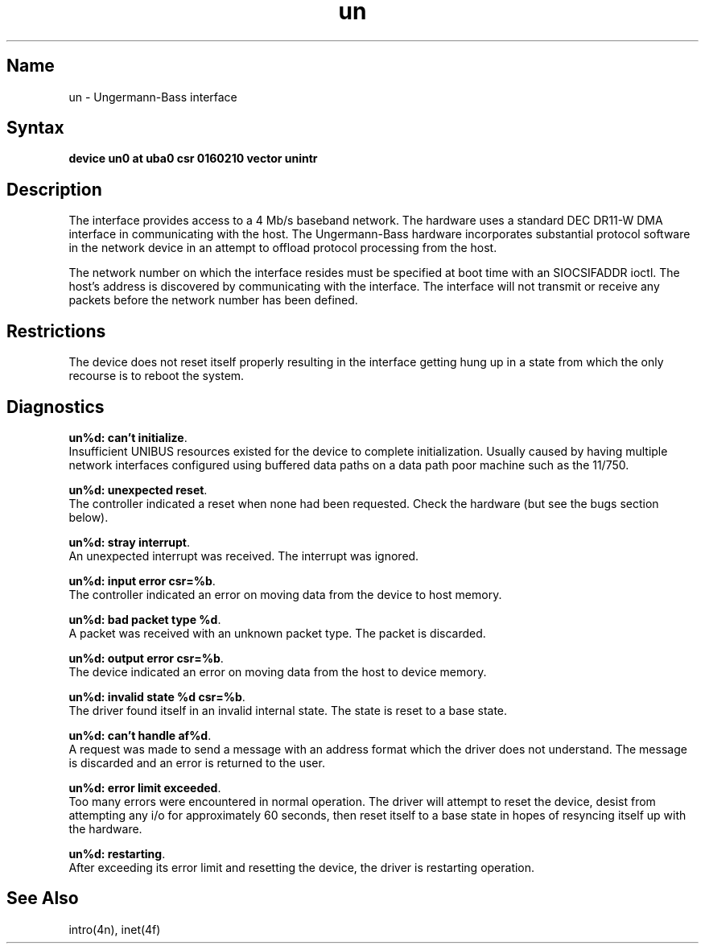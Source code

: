 .\" SCCSID: @(#)un.4	8.1	9/11/90
.TH un 4 VAX "" Unsupported
.SH Name
un \- Ungermann-Bass interface
.SH Syntax
.B "device un0 at uba0 csr 0160210 vector unintr"
.SH Description
The
.PN un
interface provides access to a 4 Mb/s baseband
network.  The hardware uses a standard DEC DR11-W
DMA interface in communicating with the host.  The
Ungermann-Bass hardware incorporates substantial protocol
software in the network device in an attempt to offload
protocol processing from the host.
.PP
The network number on which the interface resides must
be specified at boot time with an SIOCSIFADDR ioctl.
The host's address is discovered by communicating with
the interface.  The interface will not transmit or receive
any packets before the network number has been defined.
.SH Restrictions
The device does not reset itself properly resulting in the
interface getting hung up in a state from which the only
recourse is to reboot the system.
.SH Diagnostics
.BR "un%d: can't initialize" .
.br
Insufficient UNIBUS resources existed for the device to
complete initialization.  Usually caused by having multiple
network interfaces configured using buffered data paths on
a data path poor machine such as the 11/750.
.PP
.BR "un%d: unexpected reset" .
.br
The controller indicated a reset when none had been requested.
Check the hardware (but see the bugs section below).
.PP
.BR "un%d: stray interrupt" .
.br
An unexpected interrupt was received.  The interrupt was
ignored.
.PP
.BR "un%d: input error csr=%b" .
.br
The controller indicated an error on moving data from the
device to host memory.
.PP
.BR "un%d: bad packet type %d" .
.br
A packet was received with an unknown packet type.  The
packet is discarded.
.PP
.BR "un%d: output error csr=%b" .
.br
The device indicated an error on moving data from the host
to device memory.
.PP
.BR "un%d: invalid state %d csr=%b" .
.br
The driver found itself in an invalid internal state.   The
state is reset to a base state.
.PP
.BR "un%d: can't handle af%d" .
.br
A request was made to send a message with an address format
which the driver does not understand.  The message is discarded
and an error is returned to the user.
.PP
.BR "un%d: error limit exceeded" .
.br
Too many errors were encountered in normal operation.  The
driver will attempt to reset the device, desist from attempting
any i/o for approximately 60 seconds, then reset itself to
a base state in hopes of resyncing itself up with the hardware.
.PP
.BR "un%d: restarting" .
.br
After exceeding its error limit and resetting
the device, the driver is restarting operation.
.SH See Also
intro(4n), inet(4f)
